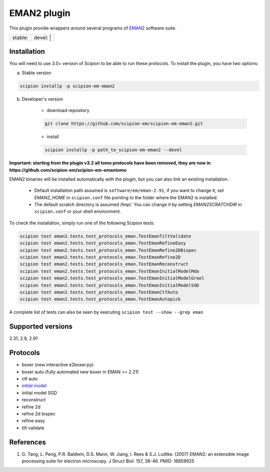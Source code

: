 ============
EMAN2 plugin
============

This plugin provide wrappers around several programs of `EMAN2 <https://blake.bcm.edu/emanwiki/EMAN2>`_ software suite.

.. image:: https://img.shields.io/pypi/v/scipion-em-eman2.svg
        :target: https://pypi.python.org/pypi/scipion-em-eman2
        :alt: PyPI release

.. image:: https://img.shields.io/pypi/l/scipion-em-eman2.svg
        :target: https://pypi.python.org/pypi/scipion-em-eman2
        :alt: License

.. image:: https://img.shields.io/pypi/pyversions/scipion-em-eman2.svg
        :target: https://pypi.python.org/pypi/scipion-em-eman2
        :alt: Supported Python versions

.. image:: https://img.shields.io/sonar/quality_gate/scipion-em_scipion-em-eman2?server=https%3A%2F%2Fsonarcloud.io
        :target: https://sonarcloud.io/dashboard?id=scipion-em_scipion-em-eman2
        :alt: SonarCloud quality gate

.. image:: https://img.shields.io/pypi/dm/scipion-em-eman2
        :target: https://pypi.python.org/pypi/scipion-em-eman2
        :alt: Downloads


+------------------+------------------+
| stable: |stable| | devel: | |devel| |
+------------------+------------------+

.. |stable| image:: http://scipion-test.cnb.csic.es:9980/badges/eman2_prod.svg
.. |devel| image:: http://scipion-test.cnb.csic.es:9980/badges/eman2_sdevel.svg


Installation
------------

You will need to use 3.0+ version of Scipion to be able to run these protocols. To install the plugin, you have two options:

a) Stable version

.. code-block::

    scipion installp -p scipion-em-eman2

b) Developer's version

    * download repository

    .. code-block::

        git clone https://github.com/scipion-em/scipion-em-eman2.git

    * install

    .. code-block::

        scipion installp -p path_to_scipion-em-eman2 --devel

**Important: starting from the plugin v3.2 all tomo protocols have been removed, they are now in https://github.com/scipion-em/scipion-em-emantomo**

EMAN2 binaries will be installed automatically with the plugin, but you can also link an existing installation.

    * Default installation path assumed is ``software/em/eman-2.91``, if you want to change it, set *EMAN2_HOME* in ``scipion.conf`` file pointing to the folder where the EMAN2 is installed.
    * The default scratch directory is assumed */tmp/*. You can change it by setting *EMAN2SCRATCHDIR* in ``scipion.conf`` or your shell environment.

To check the installation, simply run one of the following Scipion tests:

.. code-block::

   scipion test eman2.tests.test_protocols_eman.TestEmanTiltValidate
   scipion test eman2.tests.test_protocols_eman.TestEmanRefineEasy
   scipion test eman2.tests.test_protocols_eman.TestEmanRefine2DBispec
   scipion test eman2.tests.test_protocols_eman.TestEmanRefine2D
   scipion test eman2.tests.test_protocols_eman.TestEmanReconstruct
   scipion test eman2.tests.test_protocols_eman.TestEmanInitialModelMda
   scipion test eman2.tests.test_protocols_eman.TestEmanInitialModelGroel
   scipion test eman2.tests.test_protocols_eman.TestEmanInitialModelSGD
   scipion test eman2.tests.test_protocols_eman.TestEmanCtfAuto
   scipion test eman2.tests.test_protocols_eman.TestEmanAutopick

A complete list of tests can also be seen by executing ``scipion test --show --grep eman``

Supported versions
------------------

2.31, 2.9, 2.91

Protocols
---------

* boxer (new interactive e2boxer.py)
* boxer auto (fully automated new boxer in EMAN >= 2.21)
* ctf auto
* `initial model <https://github.com/scipion-em/scipion-em-eman2/wiki/EmanProtInitModel>`_
* initial model SGD
* reconstruct
* refine 2d
* refine 2d bispec
* refine easy
* tilt validate

References
----------

1. \G. Tang, L. Peng, P.R. Baldwin, D.S. Mann, W. Jiang, I. Rees & S.J. Ludtke. (2007) EMAN2: an extensible image processing suite for electron microscopy. J Struct Biol. 157, 38-46. PMID: 16859925
